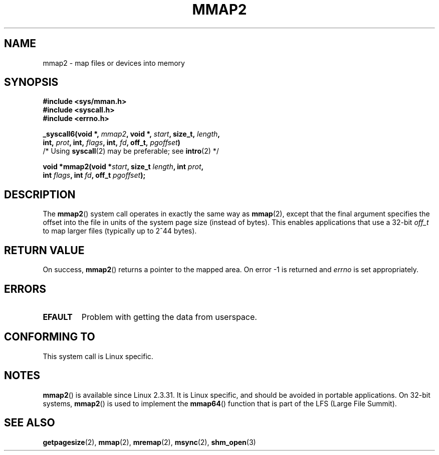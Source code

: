 .\" Hey Emacs! This file is -*- nroff -*- source.
.\"
.\" Copyright (C) 2002, Michael Kerrisk
.\"
.\" Permission is granted to make and distribute verbatim copies of this
.\" manual provided the copyright notice and this permission notice are
.\" preserved on all copies.
.\"
.\" Permission is granted to copy and distribute modified versions of this
.\" manual under the conditions for verbatim copying, provided that the
.\" entire resulting derived work is distributed under the terms of a
.\" permission notice identical to this one.
.\"
.\" Since the Linux kernel and libraries are constantly changing, this
.\" manual page may be incorrect or out-of-date.  The author(s) assume no
.\" responsibility for errors or omissions, or for damages resulting from
.\" the use of the information contained herein.  The author(s) may not
.\" have taken the same level of care in the production of this manual,
.\" which is licensed free of charge, as they might when working
.\" professionally.
.\"
.\" Formatted or processed versions of this manual, if unaccompanied by
.\" the source, must acknowledge the copyright and authors of this work.
.\"
.\" Modified 31 Jan 2002, Michael Kerrisk <mtk-manpages@gmx.net>
.\"	Added description of mmap2
.\" Modified, 2004-11-25, mtk -- removed stray #endif in prototype
.\"
.TH MMAP2 2 2002-01-31 "Linux 2.3.31" "Linux Programmer's Manual"
.SH NAME
mmap2 \- map files or devices into memory
.SH SYNOPSIS
.nf
.B #include <sys/mman.h>
.br
.B #include <syscall.h>
.br
.B #include <errno.h>
.sp
.BI "_syscall6(void *, " mmap2 ", void *, " start ", size_t, " length ,
.BI "          int, " prot ", int, " flags ", int, " fd ", off_t, " pgoffset )
          /* Using \fBsyscall\fP(2) may be preferable; see \fBintro\fP(2) */
.sp
.BI "void *mmap2(void *" start ", size_t " length ", int " prot ,
.BI "             int " flags ", int " fd ", off_t " pgoffset );
.fi
.SH DESCRIPTION
The
.BR mmap2 ()
system call operates in exactly the same way as
.BR mmap (2),
except that the final argument specifies the offset into the
file in units of the system page size (instead of bytes).
This enables applications that use a 32-bit
.I off_t
to map
larger files (typically up to 2^44 bytes).
.SH "RETURN VALUE"
On success,
.BR mmap2 ()
returns a pointer to the mapped area.
On error \-1 is returned
and
.I errno
is set appropriately.
.SH ERRORS
.TP
.B EFAULT
Problem with getting the
data from userspace.
.SH "CONFORMING TO"
This system call is Linux specific.
.SH NOTES
.BR mmap2 ()
is available since Linux 2.3.31.
It is Linux specific, and should be avoided in portable applications.
On 32-bit systems,
.BR mmap2 ()
is used to implement the
.BR mmap64 ()
function that is part of the LFS (Large File Summit).
.SH "SEE ALSO"
.BR getpagesize (2),
.BR mmap (2),
.BR mremap (2),
.BR msync (2),
.BR shm_open (3)

